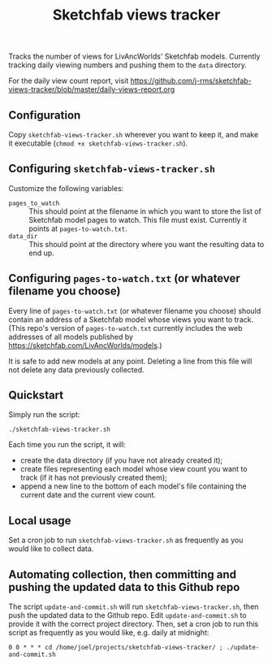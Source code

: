 #+TITLE: Sketchfab views tracker
Tracks the number of views for LivAncWorlds' Sketchfab models.  Currently tracking daily viewing numbers and pushing them to the =data= directory.

For the daily view count report, visit https://github.com/j-rms/sketchfab-views-tracker/blob/master/daily-views-report.org
** Configuration
   Copy =sketchfab-views-tracker.sh= wherever you want to keep it, and make it executable (=chmod +x sketchfab-views-tracker.sh=).
** Configuring =sketchfab-views-tracker.sh=
   Customize the following variables:
   + =pages_to_watch= :: This should point at the filename in which you want to store the list of Sketchfab model pages to watch.  This file must exist.  Currently it points at =pages-to-watch.txt=.
   + =data_dir=  :: This should point at the directory where you want the resulting data to end up.
** Configuring =pages-to-watch.txt= (or whatever filename you choose)
   Every line of =pages-to-watch.txt= (or whatever filename you choose) should contain an address of a Sketchfab model whose views you want to track.  (This repo's version of =pages-to-watch.txt= currently includes the web addresses of all models published by https://sketchfab.com/LivAncWorlds/models.)

   It is safe to add new models at any point.  Deleting a line from this file will not delete any data previously collected. 
** Quickstart
   Simply run the script:

   #+begin_src shell
   ./sketchfab-views-tracker.sh
   #+end_src

   Each time you run the script, it will:

   + create the data directory (if you have not already created it);
   + create files representing each model whose view count you want to track (if it has not previously created them);
   + append a new line to the bottom of each model's file containing the current date and the current view count.
** Local usage
   Set a cron job to run =sketchfab-views-tracker.sh= as frequently as you would like to collect data.
** Automating collection, then committing and pushing the updated data to this Github repo
   The script =update-and-commit.sh= will run =sketchfab-views-tracker.sh=, then push the updated data to the Github repo.
   Edit =update-and-commit.sh= to provide it with the correct project directory.  Then, set a cron job to run this script as frequently as you would like, e.g. daily at midnight:

   #+begin_src shell
   0 0 * * * cd /home/joel/projects/sketchfab-views-tracker/ ; ./update-and-commit.sh
   #+end_src
